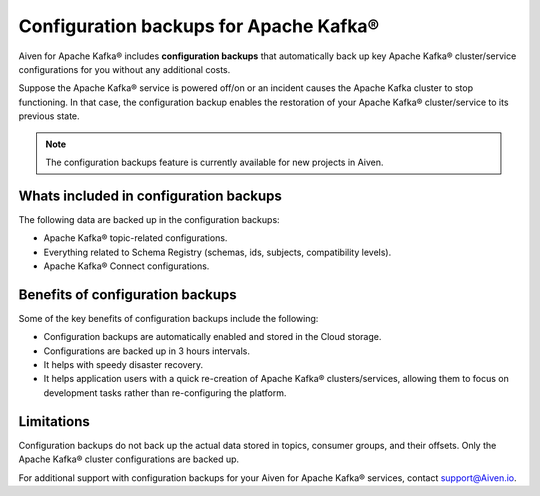 Configuration backups for Apache Kafka®
=======================================

Aiven for Apache Kafka® includes **configuration backups** that automatically back up key Apache Kafka® cluster/service configurations for you without any additional costs. 

Suppose the Apache Kafka® service is powered off/on or an incident causes the Apache Kafka cluster to stop functioning. In that case, the configuration backup enables the restoration of your Apache Kafka® cluster/service to its previous state.

.. note:: 
    The configuration backups feature is currently available for new projects in Aiven.

Whats included in configuration backups
----------------------------------------

The following data are backed up in the configuration backups:

* Apache Kafka® topic-related configurations.
* Everything related to Schema Registry (schemas, ids, subjects, compatibility levels).
* Apache Kafka® Connect configurations.

Benefits of configuration backups
-------------------------------------
Some of the key benefits of configuration backups include the following: 

* Configuration backups are automatically enabled and stored in the Cloud storage.
* Configurations are backed up in 3 hours intervals.
* It helps with speedy disaster recovery.
* It helps application users with a quick re-creation of Apache Kafka® clusters/services, allowing them to focus on development tasks rather than re-configuring the platform.

Limitations
-----------
Configuration backups do not back up the actual data stored in topics, consumer groups, and their offsets. Only the Apache Kafka® cluster configurations are backed up. 

For additional support with configuration backups for your Aiven for Apache Kafka® services, contact support@Aiven.io. 
